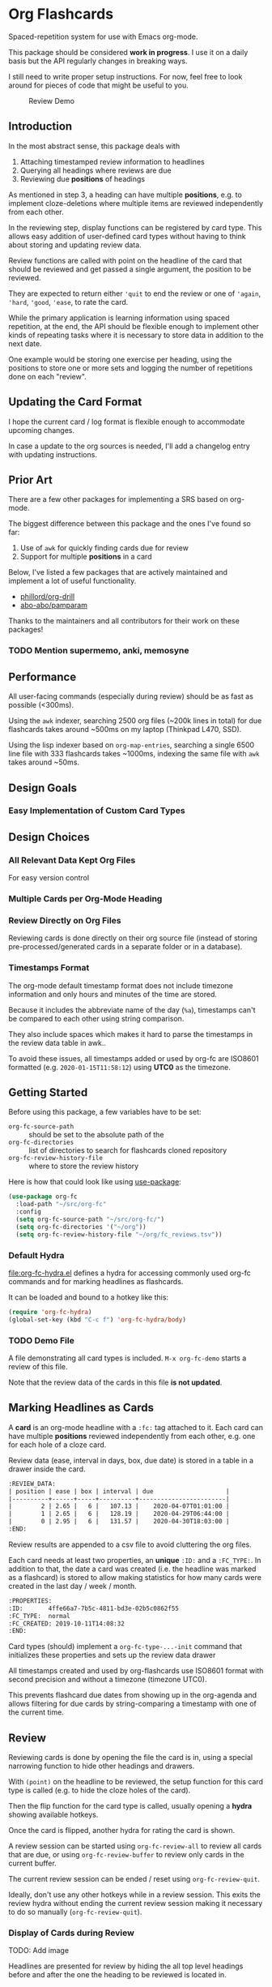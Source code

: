 * Org Flashcards
Spaced-repetition system for use with Emacs org-mode.

This package should be considered *work in progress*.  I use it on a
daily basis but the API regularly changes in breaking ways.

I still need to write proper setup instructions.
For now, feel free to look around for pieces of code that might be
useful to you.

#+CAPTION: Review Demo
[[file:images/review.png]]

** Introduction
In the most abstract sense, this package deals with

1. Attaching timestamped review information to headlines
2. Querying all headings where reviews are due
3. Reviewing due *positions* of headings

As mentioned in step 3, a heading can have multiple *positions*,
e.g. to implement cloze-deletions where multiple items are reviewed
independently from each other.

In the reviewing step, display functions can be registered by card
type. This allows easy addition of user-defined card types without
having to think about storing and updating review data.

Review functions are called with point on the headline of the card
that should be reviewed and get passed a single argument,
the position to be reviewed.

They are expected to return either ~'quit~ to end the review or one of
~'again~, ~'hard~, ~'good~, ~'ease~, to rate the card.

While the primary application is learning information using spaced
repetition, at the end, the API should be flexible enough to implement
other kinds of repeating tasks where it is necessary to store data in
addition to the next date.

One example would be storing one exercise per heading, using the
positions to store one or more sets and logging the number of
repetitions done on each "review".

** Updating the Card Format
I hope the current card / log format is flexible enough to accommodate
upcoming changes.

In case a update to the org sources is needed, I'll add a changelog
entry with updating instructions.
** Prior Art
There are a few other packages for implementing a SRS based on org-mode.

The biggest difference between this package and the ones I've found so
far:

1. Use of =awk= for quickly finding cards due for review
2. Support for multiple *positions* in a card

Below, I've listed a few packages that are actively maintained and
implement a lot of useful functionality.

- [[https://gitlab.com/phillord/org-drill/][phillord/org-drill]]
- [[https://github.com/abo-abo/pamparam][abo-abo/pamparam]]

Thanks to the maintainers and all contributors for their work on these
packages!

*** TODO Mention supermemo, anki, memosyne
** Performance
All user-facing commands (especially during review) should be as fast
as possible (<300ms).

Using the =awk= indexer, searching 2500 org files (~200k lines in
total) for due flashcards takes around ~500ms on my laptop (Thinkpad
L470, SSD).

Using the lisp indexer based on ~org-map-entries~,
searching a single 6500 line file with 333 flashcards takes ~1000ms,
indexing the same file with =awk= takes around ~50ms.
** Design Goals
*** Easy Implementation of Custom Card Types
** Design Choices
*** All Relevant Data Kept Org Files
For easy version control
*** Multiple Cards per Org-Mode Heading
*** Review Directly on Org Files
Reviewing cards is done directly on their org source file
(instead of storing pre-processed/generated cards in a separate folder
or in a database).
*** Timestamps Format
The org-mode default timestamp format does not include timezone
information and only hours and minutes of the time are stored.

Because it includes the abbreviate name of the day (~%a~),
timestamps can't be compared to each other using string comparison.

They also include spaces which makes it hard to parse the timestamps
in the review data table in awk..

To avoid these issues, all timestamps added or used by org-fc are
ISO8601 formatted (e.g. =2020-01-15T11:58:12=) using *UTC0* as the
timezone.
** Getting Started
Before using this package, a few variables have to be set:

- ~org-fc-source-path~ :: should be set to the absolute path of the
- ~org-fc-directories~ :: list of directories to search for flashcards
  cloned repository
- ~org-fc-review-history-file~ :: where to store the review history

Here is how that could look like using [[https://github.com/jwiegley/use-package/][use-package]]:

#+begin_src emacs-lisp
  (use-package org-fc
    :load-path "~/src/org-fc"
    :config
    (setq org-fc-source-path "~/src/org-fc/")
    (setq org-fc-directories '("~/org"))
    (setq org-fc-review-history-file "~/org/fc_reviews.tsv"))
#+end_src
*** Default Hydra
[[file:org-fc-hydra.el]] defines a hydra for accessing commonly used
org-fc commands and for marking headlines as flashcards.

It can be loaded and bound to a hotkey like this:

#+begin_src emacs-lisp
  (require 'org-fc-hydra)
  (global-set-key (kbd "C-c f") 'org-fc-hydra/body)
#+end_src
*** TODO Demo File
A file demonstrating all card types is included.
~M-x org-fc-demo~ starts a review of this file.

Note that the review data of the cards in this file *is not updated*.
** Marking Headlines as Cards
A *card* is an org-mode headline with a =:fc:= tag attached to it.
Each card can have multiple *positions* reviewed independently from
each other, e.g. one for each hole of a cloze card.

Review data (ease, interval in days, box, due date) is stored in a table
in a drawer inside the card.

#+begin_src org
  :REVIEW_DATA:
  | position | ease | box | interval | due                    |
  |----------+------+-----+----------+------------------------|
  |        2 | 2.65 |   6 |   107.13 |    2020-04-07T01:01:00 |
  |        1 | 2.65 |   6 |   128.19 |    2020-04-29T06:44:00 |
  |        0 | 2.95 |   6 |   131.57 |    2020-04-30T18:03:00 |
  :END:
#+end_src

Review results are appended to a csv file to avoid cluttering the org
files.

Each card needs at least two properties, an *unique* ~:ID:~ and a
~:FC_TYPE:~.  In addition to that, the date a card was created
(i.e. the headline was marked as a flashcard) is stored to allow
making statistics for how many cards were created in the last day /
week / month.

#+begin_src org
  :PROPERTIES:
  :ID:       4ffe66a7-7b5c-4811-bd3e-02b5c0862f55
  :FC_TYPE:  normal
  :FC_CREATED: 2019-10-11T14:08:32
  :END:
#+end_src

Card types (should) implement a ~org-fc-type-...-init~ command that
initializes these properties and sets up the review data drawer

All timestamps created and used by org-flashcards use ISO8601 format
with second precision and without a timezone (timezone UTC0).

This prevents flashcard due dates from showing up in the org-agenda
and allows filtering for due cards by string-comparing a timestamp
with one of the current time.
** Review
Reviewing cards is done by opening the file the card is in,
using a special narrowing function to hide other headings
and drawers.

With ~(point)~ on the headline to be reviewed,
the setup function for this card type is called
(e.g. to hide the cloze holes of the card).

Then the flip function for the card type is called,
usually opening a *hydra* showing available hotkeys.

Once the card is flipped, another hydra for rating the card is shown.

A review session can be started using ~org-fc-review-all~
to review all cards that are due, or using ~org-fc-review-buffer~ to
review only cards in the current buffer.

The current review session can be ended / reset using
~org-fc-review-quit~.

Ideally, don't use any other hotkeys while in a review session.
This exits the review hydra without ending the current review session
making it necessary to do so manually (~org-fc-review-quit~).

*** Display of Cards during Review
TODO: Add image

Headlines are presented for review by hiding the all top level
headings before and after the one the heading to be reviewed is
located in.

This is done through the function ~org-fc-org-narrow-tree~.
~org-fc-show-all~ can be used to remove all overlays (i.e. reset the
display of the buffer).

All parent headings are shown but their body text (~section~) is
hidden.

If the file has a ~#+TITLE:~ keyword this is shown, too.

To hide the title during review (e.g. for a "Definition" flashcard),
add a ~:notitle:~ tag to the heading.

To hide the heading text of the current card during review, add a
~:noheading:~ tag.
*** Implementation of Card Review
Review is implemented by storing due cards in a global variable.  The
buffer the card is displayed in never leaves =org-mode=, [[https://github.com/abo-abo/hydra][abo-abo/hydra]]
is used to show review statistics (number of cards remaining, percent
again/hard/good/easy) and prompt for user actions.

1. jump to the file + id of the current card
2. set it up for review (i.e. hiding parts of the buffer)
3. open a hydra prompting to flip the card
4. flip the card or quit the review session
5. open a hydra prompting for a rating
6. rate the card or quit the review session
7. set the current card to the next card due
8. continue at 1.

If an error occurs during review, ~org-fc-review-quit~ can be used to
reset the current buffer and the review state.
** (Un)suspending Cards
Cards can be suspended (excluded from review) by adding a =suspended=
tag, either by hand or using the ~org-fc-suspend-card~ command.

All cards in the current buffer can be suspended using the
~org-fc-suspend-buffer~ command.

The reason for using a per-headline tag instead of a file keyword is
that this way cards stay suspended when moved to another buffer.

Cards can be un-suspended using the ~org-fc-unsuspend-card~ and
~org-fc-unsuspend-buffer~ commands.

If the card being unsuspended was not due for review yet,
or was due less than 10% of its interval ago, its review data is not
reset. If it was due by more than that, its review data is reset to
the initial values.
** Statistics
~org-fc-dashboard~ shows a buffer with statistics for review performance
and cards / card types.
*** TODO Replace with R scripts run on the review history / card index
*** Review History
The review history is stored in a tsv file, to avoid cluttering org
files. This makes it easy to calculate review statistics.

At first, I used an org drawer to store the review history but that
added to much overhead to the files (in one instance 6.5k lines of
review history for a file of 9.5k lines in total).

Columns:
1. Date in ISO8601 format, second precision
2. Filename
3. Card ID
4. Position
5. Ease (before review)
6. Box (before review)
7. Interval (before review)
8. Rating

More advanced review algorithms might need to use the review history
of a card. In this case, the card ID + position should be used to look
up the review history, as the filename can change when moving cards
from file to file.
** Card Types
*** Normal Cards
During review, the heading is shown with its "Back" subheading
collapsed, when flipping the card, the back heading is shown,
then the user is asked to rate the review performance.

Positions: =front=
*** Text-Input Cards
On review, the user is asked to type in a string which is then
compared to the one stored in the ~:ANSWER:~ property of the card.

Positions: =front=
*** Double Cards
Similar to normal cards, but reviewed both in the "Front -> Back"
direction and in the "Back -> Front" direction.

Positions: =front=, =back=
*** Cloze Cards
The cards text contains one or more *holes*.  During review, one hole
is hidden while the text of (some) remaining ones is shown.

Flipping the card reveals the text of the hidden hole,
using ~org-fc-type-cloze-hole-face~ to highlight it.

Card titles can contain holes, too.

Positions: =0=, =1=, ...

Cloze cards can have a number of sub-types.

**** TODO Document type-specific properties
**** TODO Implement & document type-changing functions
**** Deletion ~'deletion~
Only one hole is hidden.
**** Enumerations ~'enumeration~
All holes *behind* the currently review one are hidden, too.

Useful for memorizing lists where the order of items is important.
**** Context ~'context~
Holes ~org-fc-type-cloze-context~ (default 1) around the currently
reviewed one are shown.

Useful for memorizing longer lists where the order of items is important.
**** Hole Syntax
Deletions can have the following forms

- ~{{text}}~
- ~{{text}@id}~
- ~{{text}{hint}}~
- ~{{text}{hint}@id}~

~text~ should not contain any "}",
unless it is part of a ~$latex$~ block.
In this case, ~latex~ should not contain any "$".

Holes *inside* latex blocks are not handled correctly at the moment.
As a workaround, create multiple smaller latex blocks and wrap each in
a hole.
*** TODO Listening Cards
When reviewing the card, an audio file is played.
Flipping the card, a transcription / translation is revealed.

Useful for learning to understand sentences spoken in a foreign
language.
*** Compact Cards
For cards without a "Back" heading, the headline text is considered as
the front, the main text as the back.

This is useful for cards with a short front text, e.g. when learning
definitions of words.
*** Defining Own Card Types
To define a custom card type,
you need to implement three functions:

- ~(...-init)~ to initialize a heading as a flashcard of this type,
  setting up the cards properties & review data.
  Should be marked as ~(interactive)~.
- ~(...-setup position)~ to setup ~position~ of the card for review
- ~(...-flip)~ to flip the card
- ~(...-update)~ to update the review data of the card, e.g. if a new
  hole is added to a cloze card

All of these are called with ~(point)~ on the cards heading.

Take a look at the =org-fc-type-<name>.el= files to see how these
functions could be implemented.
** TODO Custom Review Spacing Algorithms                          :longterm:
The interfaces defined by this package should be flexible enough to
allow implementing custom review spacing algorithms.

This is not possible at the moment because the awk scripts and the
functions for reading / updating the review data drawer make strong
assumptions about the format of the review data.

A good implementation of this should allow using different spacing
algorithms based on a ~:FC_SPACING:~ property in the card.
** TODO Sharing Decks                                             :longterm:
It should be possible to share sets of cards by removing the review
data and syncing them with git.

At least one of the existing emacs flashcard packages implements this
functionality.
** Incremental Reading
- [[https://github.com/alphapapa/org-web-tools]]
*** TODO Supermemo link
** Internals
If your not interested in implementing your own card types or
contributing to this package, you can skip this section.

*** Components
**** =org-fc.el=
Main file.
**** =org-fc-dashboard.el=
Dashboard displaying card / position / review statistics.
**** =org-fc-review.el=
Functions related to reviewing cards, updating the review data drawer
and logging review results.
**** =org-fc-sm2.el=
Implementation of the [[https://www.supermemo.com/en/archives1990-2015/english/ol/sm2][SM2]] review spacing algorithm,
modified to behave like the algorithm used by [[https://apps.ankiweb.net/docs/manual.html#what-algorithm][Anki]].

It uses four ratings (again, hard, good, easy) instead of the six used
in the supermemo variant.

The first few reviews are done in fixed intervals
(0.01 days / approx 15 minutes, 1 day, 6 days).

After these intervals, reviews are scheduled by multiplying the cards
current interval with its ease (initially 2.5, bound to be >= 1.3 and
<= 5.0), then multiplying a random factor ~1 to avoid "chunking" of
flashcards due for review.

All of these parameters can be configured using the variables defined
in =org-fc-sm2.el=.
**** =org-fc-awk.el=
Functions for interacting with the awk indexer / filter / stats scripts.
**** =org-fc-overlay.el=
Functions for hiding / revealing parts of org-mode buffers.
**** =org-fc-type-<name>.el=
Implementations of flashcard types, for more details, see the "Card
Types" section of this document.
**** TODO Document core api of each file
*** Coding Style
Components are split into multiple smaller files,
with each function prefixed by the files base-name.

Public functions are named ~basename-functionname~,
internal helper functions are named ~basename--functionname~.
*** Testing
Unit-testing is done using ~org-fc-assert-...~ macros
defined in =org-fc-assert.el=.

These assertions are placed right after the function definition
and run when the file is loaded. If an assertion fails,
an ~'org-fc-assertion-error~ is raised.

**** TODO Integration Testing
Integration testing is done by providing an input org file, a set of
operations to be performed on it and an org file with the expected
output.

Tests are run by copying the input file to a temporary file, executing
the operations on it, then comparing it to the expected output.

Files for this live in the =fixtures/= folder.
*** dash.el
The code in this package uses [[https://github.com/magnars/dash.el#threading-macros][threading macros]] and list functions
(often in their anaphoric form) from [[https://github.com/magnars/dash.el][magnars/dash.el]].

Make sure to read that documentation before going reading / working on
the source code.
*** =awk=
~find~ is used to generate a list of =.org= files in
~org-fc-directories~, these are then passed to =awk= scripts
to generate lists of cards and card-positions.

Only files starting with ~[a-Z0-9_]~ and a ~.org~ extension are
indexed to exclude temp / hidden files.
This can be customized with the ~org-fc-find-name~ variable.

[[https://www.gnu.org/software/gawk/][gawk]] is a programming language for processing / parsing text.

Assuming the input org files are well formatted, they can be
efficiently parsed using regexeps and a small number of state
variables.

=awk= scripts in this package come in three types:

1. Indexing, for generating lists of cards / positions
3. Filtering, e.g. for selecting only unsuspended cards due now
2. Aggregation, for generating statistics from these lists

- =awk/indexer_cards.awk= :: list all card headings
- =awk/indexer_positions.awk= :: list all card positions
- =awk/filter_due.awk= :: select only unsuspended cards due right now
- =awk/stats_cards.awk= :: stats over cards
- =awk/stats_positions.awk= :: stats over positions
- =awk/stats_reviews.awk= :: stats over the reviews tsv file

These scripts use the =gawk= version of =awk= which should be
available on any modern Linux / UNIX distribution.

Configurable tags and properties can be passed to the indexer scripts as
variables. If a tag or property is not passed to the script,
a default value is used.

*** Format
Output is generated in *tab separated* form and *does not* include a
header with column names. For the indexing scripts, the first two
columns are the filename and the ID of the heading.

The ~org-fc-tsv-parse~ function can be used to parse a tsv
string into a plist, given a list of headers with optional type
specifications.

=0= (false) and =1= (true) are used for boolean values (e.g. for the
"suspended" column).

Dates are converted to ISO-8601 format, no timezone, minute-precision
(e.g. =2019-10-09T16:49=).

Unlike the format used by org mode, timestamps in ISO-8601 format can
be compared lexicographically.

Processing script output *tab separated* key-value pairs with no header.

